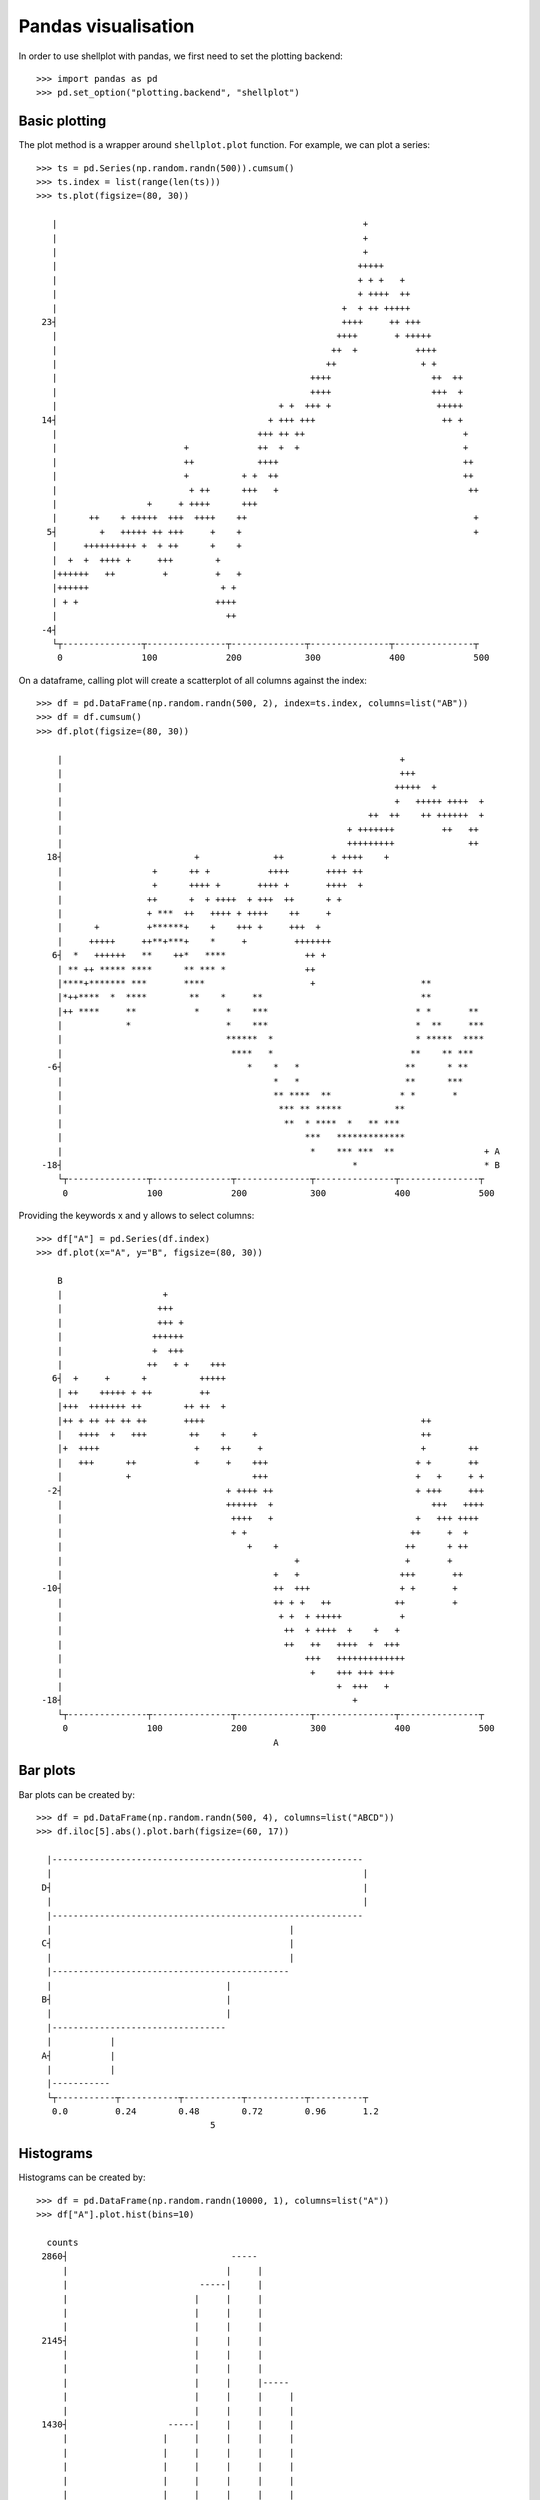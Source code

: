 Pandas visualisation
================================================================================

In order to use shellplot with pandas, we first need to set the plotting backend::


	>>> import pandas as pd
	>>> pd.set_option("plotting.backend", "shellplot")


Basic plotting
--------------------------------------------------------------------------------

The plot method is a wrapper around ``shellplot.plot`` function. For example, we can plot a series::


	>>> ts = pd.Series(np.random.randn(500)).cumsum()
	>>> ts.index = list(range(len(ts)))
	>>> ts.plot(figsize=(80, 30))

	   |                                                          +
	   |                                                          +
	   |                                                          +
	   |                                                         +++++
	   |                                                         + + +   +
	   |                                                         + ++++  ++
	   |                                                      +  + ++ +++++
	 23┤                                                      ++++     ++ +++
	   |                                                     ++++       + +++++
	   |                                                    ++  +           ++++
	   |                                                   ++                + +
	   |                                                ++++                   ++  ++
	   |                                                ++++                   +++  +
	   |                                          + +  +++ +                    +++++
	 14┤                                        + +++ +++                        ++ +
	   |                                      +++ ++ ++                              +
	   |                        +             ++  +  +                               +
	   |                        ++            ++++                                   ++
	   |                        +          + +  ++                                   ++
	   |                         + ++      +++   +                                    ++
	   |                 +     + ++++      +++
	   |      ++    + +++++  +++  ++++    ++                                           +
	  5┤        +   +++++ ++ +++     +    +                                            +
	   |     ++++++++++ +  + ++      +    +
	   |  +  +  ++++ +     +++        +
	   |++++++   ++         +         +   +
	   |++++++                         + +
	   | + +                          ++++
	   |                                ++
	 -4┤
	   └┬---------------┬---------------┬--------------┬---------------┬---------------┬
	    0               100             200            300             400             500



On a dataframe, calling plot will create a scatterplot of all columns against the index::


	>>> df = pd.DataFrame(np.random.randn(500, 2), index=ts.index, columns=list("AB"))
	>>> df = df.cumsum()
	>>> df.plot(figsize=(80, 30))

	    |                                                                +
	    |                                                                +++
	    |                                                               +++++  +
	    |                                                               +   +++++ ++++  +
	    |                                                          ++  ++    ++ ++++++  +
	    |                                                      + +++++++         ++   ++
	    |                                                      +++++++++              ++
	  18┤                         +              ++         + ++++    +
	    |                 +      ++ +           ++++       ++++ ++
	    |                 +      ++++ +       ++++ +       ++++  +
	    |                ++      +  + ++++  + +++  ++      + +
	    |                + ***  ++   ++++ + ++++    ++     +
	    |      +         +******+    +    +++ +     +++  +
	    |     +++++     ++**+***+    *     +         +++++++
	   6┤  *   ++++++   **    ++*   ****               ++ +
	    | ** ++ ***** ****      ** *** *               ++
	    |****+******* ***       ****                    +                    **
	    |*++****  *  ****        **    *     **                              **
	    |++ ****     **           *     *    ***                            * *       **
	    |            *                  *    ***                            *  **     ***
	    |                               ******  *                           * *****  ****
	    |                                ****   *                          **    ** ***
	  -6┤                                   *    *   *                    **      * **
	    |                                        *   *                    **      ***
	    |                                        ** ****  **             * *       *
	    |                                         *** ** *****          **
	    |                                          **  * ****  *   ** ***
	    |                                              ***   *************
	    |                                               *    *** ***  **                 + A
	 -18┤                                                       *                        * B
	    └┬---------------┬---------------┬--------------┬---------------┬---------------┬
	     0               100             200            300             400             500



Providing the keywords x and y allows to select columns::


	>>> df["A"] = pd.Series(df.index)
	>>> df.plot(x="A", y="B", figsize=(80, 30))

	    B
	    |                   +
	    |                  +++
	    |                  +++ +
	    |                 ++++++
	    |                 +  +++
	    |                ++   + +    +++
	   6┤  +     +      +          +++++
	    | ++    +++++ + ++         ++
	    |+++  +++++++ ++        ++ ++  +
	    |++ + ++ ++ ++ ++       ++++                                         ++
	    |   ++++  +   +++        ++    +     +                               ++
	    |+  ++++                  +    ++     +                              +        ++
	    |   +++      ++           +     +    +++                            + +       ++
	    |            +                       +++                            +   +     + +
	  -2┤                               + ++++ ++                           + +++     +++
	    |                               ++++++  +                              +++   ++++
	    |                                ++++   +                           +   +++ ++++
	    |                                + +                               ++     +  +
	    |                                   +    +                        ++      + ++
	    |                                            +                    +       +
	    |                                        +   +                   +++       ++
	 -10┤                                        ++  +++                 + +       +
	    |                                        ++ + +   ++            ++         +
	    |                                         + +  + +++++           +
	    |                                          ++  + ++++  +    +   +
	    |                                          ++   ++   ++++  +  +++
	    |                                              +++   +++++++++++++
	    |                                               +    +++ +++ +++
	    |                                                    +  +++   +
	 -18┤                                                       +
	    └┬---------------┬---------------┬--------------┬---------------┬---------------┬
	     0               100             200            300             400             500
	                                             A


Bar plots
--------------------------------------------------------------------------------

Bar plots can be created by::


	>>> df = pd.DataFrame(np.random.randn(500, 4), columns=list("ABCD"))
	>>> df.iloc[5].abs().plot.barh(figsize=(60, 17))

	  |-----------------------------------------------------------
	  |                                                           |
	 D┤                                                           |
	  |                                                           |
	  |-----------------------------------------------------------
	  |                                             |
	 C┤                                             |
	  |                                             |
	  |---------------------------------------------
	  |                                 |
	 B┤                                 |
	  |                                 |
	  |---------------------------------
	  |           |
	 A┤           |
	  |           |
	  |-----------
	  └┬-----------┬-----------┬-----------┬-----------┬----------┬
	   0.0         0.24        0.48        0.72        0.96       1.2
	                                 5


Histograms
--------------------------------------------------------------------------------

Histograms can be created by::


	>>> df = pd.DataFrame(np.random.randn(10000, 1), columns=list("A"))
	>>> df["A"].plot.hist(bins=10)

	  counts
	 2860┤                               -----
	     |                              |     |
	     |                         -----|     |
	     |                        |     |     |
	     |                        |     |     |
	     |                        |     |     |
	 2145┤                        |     |     |
	     |                        |     |     |
	     |                        |     |     |
	     |                        |     |     |-----
	     |                        |     |     |     |
	     |                        |     |     |     |
	 1430┤                   -----|     |     |     |
	     |                  |     |     |     |     |
	     |                  |     |     |     |     |
	     |                  |     |     |     |     |
	     |                  |     |     |     |     |
	     |                  |     |     |     |     |
	  715┤                  |     |     |     |     |-----
	     |                  |     |     |     |     |     |
	     |             -----|     |     |     |     |     |
	     |            |     |     |     |     |     |     |
	     |            |     |     |     |     |     |     |
	     |       -----|     |     |     |     |     |     |-----
	    0┤ -----|     |     |     |     |     |     |     |     |-----
	     └┬--------------┬--------------┬--------------┬--------------┬---------
	      -4             -2             0              2              4
	                                         A


Box plots
--------------------------------------------------------------------------------

Box plots can be created by::


	>>> df = pd.DataFrame(np.random.rand(10, 4), columns=list("ABCD"))
	>>> df.plot.box(figsize=(80, 27))

	  |
	  |                            ---------------------------------
	  |                 |         |                       |         |                |
	 D┤                 |---------|                       |         |----------------|
	  |                 |         |                       |         |                |
	  |                            ---------------------------------
	  |
	  |
	  |                ------------------------------------
	  |  |            |                      |             |                   |
	 C┤  |------------|                      |             |-------------------|
	  |  |            |                      |             |                   |
	  |                ------------------------------------
	  |
	  |                                   ------------------------------------
	  |                          |       |          |                         |      |
	 B┤                          |-------|          |                         |------|
	  |                          |       |          |                         |      |
	  |                                   ------------------------------------
	  |
	  |
	  |                         ---------------------------------------
	  |          |             |                              |        |     |
	 A┤          |-------------|                              |        |-----|
	  |          |             |                              |        |     |
	  |                         ---------------------------------------
	  |
	  └┬------------------┬------------------┬------------------┬------------------┬---
	   0.1                0.3                0.5                0.7                0.9



Scatter plots
--------------------------------------------------------------------------------

Scatter plots can be created by::


	>>> df = pd.DataFrame(np.random.rand(50, 2), columns=["a", "b"])
	>>> df["c"] = df["a"] > 0.5
	>>> df.plot.scatter(x="a", y="b", color="c", figsize=(80, 25))

	     b
	  1.0┤                                                                     *
	     |
	     |                           *                       *
	     |  *            *
	     |                     *
	     |                                            *           *
	 0.75┤  *        *
	     |                           *       *                      *
	     |
	     |                                                                 *
	     |       *                                                          *
	     |                                    *
	  0.5┤                   +
	     |                         +                  ++   +      +
	     | +                                   +
	     |                                                       +            +
	     |  +       +                                        +            +             +
	     |          +                                           +                +   +
	 0.25┤
	     |   +
	     |     +      +   +                                                         +
	     |                                        +
	     |                                           +                   +   +  +
	     |                                                   +                            + False
	  0.0┤                                                     +                          * True
	     └┬---------------┬---------------┬--------------┬---------------┬---------------┬
	      0.0             0.2             0.4            0.6             0.8             1.0
	                                              a
